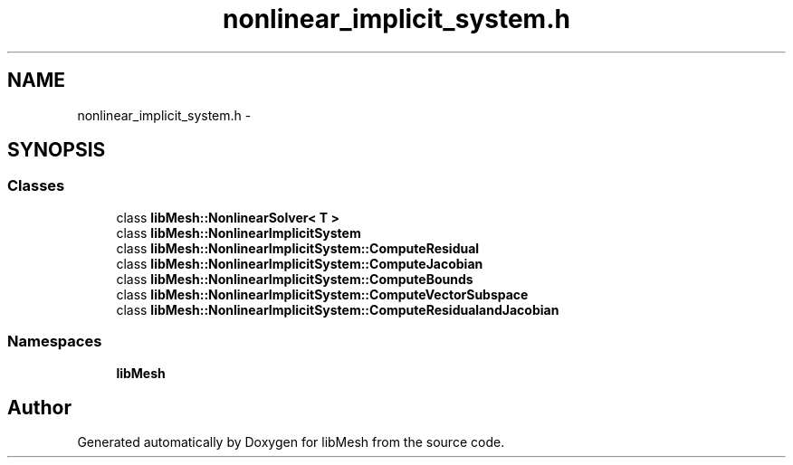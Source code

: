 .TH "nonlinear_implicit_system.h" 3 "Tue May 6 2014" "libMesh" \" -*- nroff -*-
.ad l
.nh
.SH NAME
nonlinear_implicit_system.h \- 
.SH SYNOPSIS
.br
.PP
.SS "Classes"

.in +1c
.ti -1c
.RI "class \fBlibMesh::NonlinearSolver< T >\fP"
.br
.ti -1c
.RI "class \fBlibMesh::NonlinearImplicitSystem\fP"
.br
.ti -1c
.RI "class \fBlibMesh::NonlinearImplicitSystem::ComputeResidual\fP"
.br
.ti -1c
.RI "class \fBlibMesh::NonlinearImplicitSystem::ComputeJacobian\fP"
.br
.ti -1c
.RI "class \fBlibMesh::NonlinearImplicitSystem::ComputeBounds\fP"
.br
.ti -1c
.RI "class \fBlibMesh::NonlinearImplicitSystem::ComputeVectorSubspace\fP"
.br
.ti -1c
.RI "class \fBlibMesh::NonlinearImplicitSystem::ComputeResidualandJacobian\fP"
.br
.in -1c
.SS "Namespaces"

.in +1c
.ti -1c
.RI "\fBlibMesh\fP"
.br
.in -1c
.SH "Author"
.PP 
Generated automatically by Doxygen for libMesh from the source code\&.
